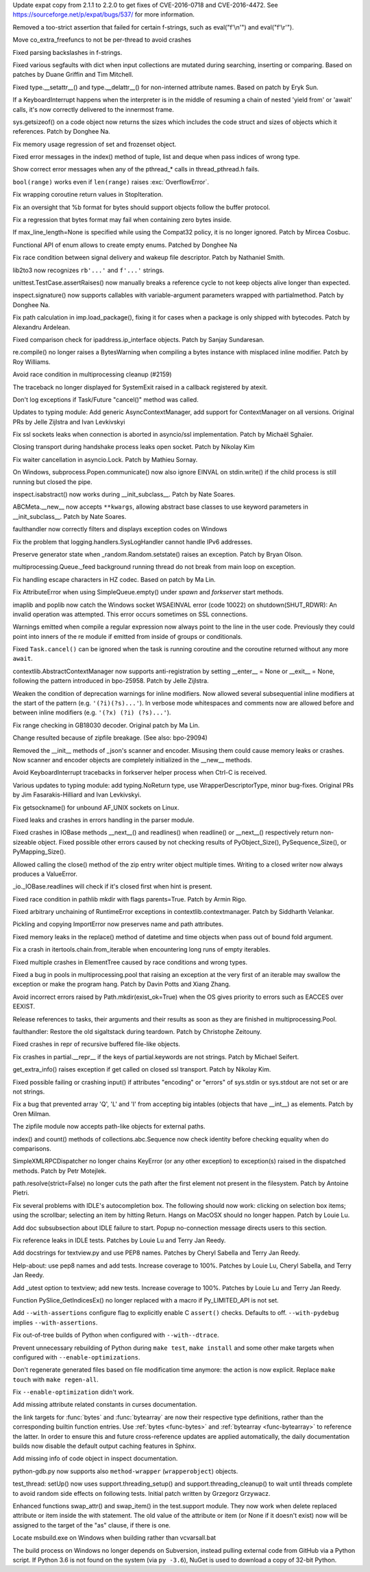 .. release date: 2017-06-17
.. bpo: 29591
.. date: 9966
.. nonce: ExKblw
.. original section: Library
.. section: Security

Update expat copy from 2.1.1 to 2.2.0 to get fixes of CVE-2016-0718 and
CVE-2016-4472. See https://sourceforge.net/p/expat/bugs/537/ for more
information.

..

.. bpo: 30682
.. date: 9989
.. nonce: zZm88E
.. section: Core and Builtins

Removed a too-strict assertion that failed for certain f-strings, such as
eval("f'\\\n'") and eval("f'\\\r'").

..

.. bpo: 30604
.. date: 9988
.. nonce: W47hPY
.. section: Core and Builtins

Move co_extra_freefuncs to not be per-thread to avoid crashes

..

.. bpo: 29104
.. date: 9987
.. nonce: u26yCx
.. section: Core and Builtins

Fixed parsing backslashes in f-strings.

..

.. bpo: 27945
.. date: 9986
.. nonce: p29r3O
.. section: Core and Builtins

Fixed various segfaults with dict when input collections are mutated during
searching, inserting or comparing.  Based on patches by Duane Griffin and
Tim Mitchell.

..

.. bpo: 25794
.. date: 9985
.. nonce: xfPwqm
.. section: Core and Builtins

Fixed type.__setattr__() and type.__delattr__() for non-interned attribute
names.  Based on patch by Eryk Sun.

..

.. bpo: 30039
.. date: 9984
.. nonce: e0u4DG
.. section: Core and Builtins

If a KeyboardInterrupt happens when the interpreter is in the middle of
resuming a chain of nested 'yield from' or 'await' calls, it's now correctly
delivered to the innermost frame.

..

.. bpo: 12414
.. date: 9983
.. nonce: T9ix8O
.. section: Core and Builtins

sys.getsizeof() on a code object now returns the sizes which includes the
code struct and sizes of objects which it references. Patch by Donghee Na.

..

.. bpo: 29949
.. date: 9982
.. nonce: DevGPS
.. section: Core and Builtins

Fix memory usage regression of set and frozenset object.

..

.. bpo: 29935
.. date: 9981
.. nonce: vgjdJo
.. section: Core and Builtins

Fixed error messages in the index() method of tuple, list and deque when
pass indices of wrong type.

..

.. bpo: 29859
.. date: 9980
.. nonce: Z1MLcA
.. section: Core and Builtins

Show correct error messages when any of the pthread_* calls in
thread_pthread.h fails.

..

.. bpo: 28876
.. date: 9979
.. nonce: cU-sGT
.. section: Core and Builtins

``bool(range)`` works even if ``len(range)`` raises :exc:`OverflowError`.

..

.. bpo: 29600
.. date: 9978
.. nonce: 77wQ6C
.. section: Core and Builtins

Fix wrapping coroutine return values in StopIteration.

..

.. bpo: 28856
.. date: 9977
.. nonce: AFRmo4
.. section: Core and Builtins

Fix an oversight that %b format for bytes should support objects follow the
buffer protocol.

..

.. bpo: 29714
.. date: 9976
.. nonce: z-BhVd
.. section: Core and Builtins

Fix a regression that bytes format may fail when containing zero bytes
inside.

..

.. bpo: 29478
.. date: 9975
.. nonce: rTQ-qy
.. section: Core and Builtins

If max_line_length=None is specified while using the Compat32 policy, it is
no longer ignored.  Patch by Mircea Cosbuc.

..

.. bpo: 30616
.. date: 9974
.. nonce: I2mDTz
.. section: Library

Functional API of enum allows to create empty enums. Patched by Donghee Na

..

.. bpo: 30038
.. date: 9973
.. nonce: vb4DWk
.. section: Library

Fix race condition between signal delivery and wakeup file descriptor.
Patch by Nathaniel Smith.

..

.. bpo: 23894
.. date: 9972
.. nonce: k2pADV
.. section: Library

lib2to3 now recognizes ``rb'...'`` and ``f'...'`` strings.

..

.. bpo: 23890
.. date: 9971
.. nonce: GCFAAZ
.. section: Library

unittest.TestCase.assertRaises() now manually breaks a reference cycle to
not keep objects alive longer than expected.

..

.. bpo: 30149
.. date: 9970
.. nonce: hE649r
.. section: Library

inspect.signature() now supports callables with variable-argument parameters
wrapped with partialmethod. Patch by Donghee Na.

..

.. bpo: 30645
.. date: 9969
.. nonce: oYzbbW
.. section: Library

Fix path calculation in imp.load_package(), fixing it for cases when a
package is only shipped with bytecodes. Patch by Alexandru Ardelean.

..

.. bpo: 29931
.. date: 9968
.. nonce: tfcTwK
.. section: Library

Fixed comparison check for ipaddress.ip_interface objects. Patch by Sanjay
Sundaresan.

..

.. bpo: 30605
.. date: 9967
.. nonce: XqGz1r
.. section: Library

re.compile() no longer raises a BytesWarning when compiling a bytes instance
with misplaced inline modifier.  Patch by Roy Williams.

..

.. bpo: 24484
.. date: 9965
.. nonce: fNS32j
.. section: Library

Avoid race condition in multiprocessing cleanup (#2159)

..

.. bpo: 28994
.. date: 9964
.. nonce: 9vzun1
.. section: Library

The traceback no longer displayed for SystemExit raised in a callback
registered by atexit.

..

.. bpo: 30508
.. date: 9963
.. nonce: wNWRS2
.. section: Library

Don't log exceptions if Task/Future "cancel()" method was called.

..

.. bpo: 28556
.. date: 9962
.. nonce: mESP7G
.. section: Library

Updates to typing module: Add generic AsyncContextManager, add support for
ContextManager on all versions. Original PRs by Jelle Zijlstra and Ivan
Levkivskyi

..

.. bpo: 29870
.. date: 9961
.. nonce: p960Ih
.. section: Library

Fix ssl sockets leaks when connection is aborted in asyncio/ssl
implementation. Patch by Michaël Sghaïer.

..

.. bpo: 29743
.. date: 9960
.. nonce: en2P4s
.. section: Library

Closing transport during handshake process leaks open socket. Patch by
Nikolay Kim

..

.. bpo: 27585
.. date: 9959
.. nonce: 0Ugqqu
.. section: Library

Fix waiter cancellation in asyncio.Lock. Patch by Mathieu Sornay.

..

.. bpo: 30418
.. date: 9958
.. nonce: EwISQm
.. section: Library

On Windows, subprocess.Popen.communicate() now also ignore EINVAL on
stdin.write() if the child process is still running but closed the pipe.

..

.. bpo: 29822
.. date: 9957
.. nonce: G7dX13
.. section: Library

inspect.isabstract() now works during __init_subclass__.  Patch by Nate
Soares.

..

.. bpo: 29581
.. date: 9956
.. nonce: gHCrxP
.. section: Library

ABCMeta.__new__ now accepts ``**kwargs``, allowing abstract base classes to
use keyword parameters in __init_subclass__. Patch by Nate Soares.

..

.. bpo: 30557
.. date: 9955
.. nonce: uykrLf
.. section: Library

faulthandler now correctly filters and displays exception codes on Windows

..

.. bpo: 30378
.. date: 9954
.. nonce: R_19_5
.. section: Library

Fix the problem that logging.handlers.SysLogHandler cannot handle IPv6
addresses.

..

.. bpo: 29960
.. date: 9953
.. nonce: g0wr3r
.. section: Library

Preserve generator state when _random.Random.setstate() raises an exception.
Patch by Bryan Olson.

..

.. bpo: 30414
.. date: 9952
.. nonce: jGl1Lb
.. section: Library

multiprocessing.Queue._feed background running thread do not break from main
loop on exception.

..

.. bpo: 30003
.. date: 9951
.. nonce: BOl9HE
.. section: Library

Fix handling escape characters in HZ codec.  Based on patch by Ma Lin.

..

.. bpo: 30301
.. date: 9950
.. nonce: ywOkjN
.. section: Library

Fix AttributeError when using SimpleQueue.empty() under *spawn* and
*forkserver* start methods.

..

.. bpo: 30329
.. date: 9949
.. nonce: EuT36N
.. section: Library

imaplib and poplib now catch the Windows socket WSAEINVAL error (code 10022)
on shutdown(SHUT_RDWR): An invalid operation was attempted. This error
occurs sometimes on SSL connections.

..

.. bpo: 30375
.. date: 9948
.. nonce: 9c8qM7
.. section: Library

Warnings emitted when compile a regular expression now always point to the
line in the user code.  Previously they could point into inners of the re
module if emitted from inside of groups or conditionals.

..

.. bpo: 30048
.. date: 9947
.. nonce: ELRx8R
.. section: Library

Fixed ``Task.cancel()`` can be ignored when the task is running coroutine
and the coroutine returned without any more ``await``.

..

.. bpo: 30266
.. date: 9946
.. nonce: YJzHAH
.. section: Library

contextlib.AbstractContextManager now supports anti-registration by setting
__enter__ = None or __exit__ = None, following the pattern introduced in
bpo-25958. Patch by Jelle Zijlstra.

..

.. bpo: 30298
.. date: 9945
.. nonce: ZN-bWo
.. section: Library

Weaken the condition of deprecation warnings for inline modifiers. Now
allowed several subsequential inline modifiers at the start of the pattern
(e.g. ``'(?i)(?s)...'``).  In verbose mode whitespaces and comments now are
allowed before and between inline modifiers (e.g. ``'(?x) (?i) (?s)...'``).

..

.. bpo: 29990
.. date: 9944
.. nonce: HWV6KE
.. section: Library

Fix range checking in GB18030 decoder.  Original patch by Ma Lin.

..

.. bpo: 26293
.. date: 9943
.. nonce: wig0YG
.. section: Library

Change resulted because of zipfile breakage. (See also: bpo-29094)

..

.. bpo: 30243
.. date: 9942
.. nonce: RHQt0v
.. section: Library

Removed the __init__ methods of _json's scanner and encoder. Misusing them
could cause memory leaks or crashes.  Now scanner and encoder objects are
completely initialized in the __new__ methods.

..

.. bpo: 30185
.. date: 9941
.. nonce: Tiu1n8
.. section: Library

Avoid KeyboardInterrupt tracebacks in forkserver helper process when Ctrl-C
is received.

..

.. bpo: 28556
.. date: 9940
.. nonce: 51gjbP
.. section: Library

Various updates to typing module: add typing.NoReturn type, use
WrapperDescriptorType, minor bug-fixes.  Original PRs by Jim
Fasarakis-Hilliard and Ivan Levkivskyi.

..

.. bpo: 30205
.. date: 9939
.. nonce: BsxO34
.. section: Library

Fix getsockname() for unbound AF_UNIX sockets on Linux.

..

.. bpo: 30070
.. date: 9938
.. nonce: XM_B41
.. section: Library

Fixed leaks and crashes in errors handling in the parser module.

..

.. bpo: 30061
.. date: 9937
.. nonce: 2w_dX9
.. section: Library

Fixed crashes in IOBase methods __next__() and readlines() when readline()
or __next__() respectively return non-sizeable object. Fixed possible other
errors caused by not checking results of PyObject_Size(), PySequence_Size(),
or PyMapping_Size().

..

.. bpo: 30017
.. date: 9936
.. nonce: cKBuhU
.. section: Library

Allowed calling the close() method of the zip entry writer object multiple
times.  Writing to a closed writer now always produces a ValueError.

..

.. bpo: 30068
.. date: 9935
.. nonce: n4q47r
.. section: Library

_io._IOBase.readlines will check if it's closed first when hint is present.

..

.. bpo: 29694
.. date: 9934
.. nonce: LWKxb1
.. section: Library

Fixed race condition in pathlib mkdir with flags parents=True.  Patch by
Armin Rigo.

..

.. bpo: 29692
.. date: 9933
.. nonce: oyWrAE
.. section: Library

Fixed arbitrary unchaining of RuntimeError exceptions in
contextlib.contextmanager.  Patch by Siddharth Velankar.

..

.. bpo: 29998
.. date: 9932
.. nonce: poeIKD
.. section: Library

Pickling and copying ImportError now preserves name and path attributes.

..

.. bpo: 29953
.. date: 9931
.. nonce: Q1hSt-
.. section: Library

Fixed memory leaks in the replace() method of datetime and time objects when
pass out of bound fold argument.

..

.. bpo: 29942
.. date: 9930
.. nonce: CsGNuT
.. section: Library

Fix a crash in itertools.chain.from_iterable when encountering long runs of
empty iterables.

..

.. bpo: 27863
.. date: 9929
.. nonce: pPYHHI
.. section: Library

Fixed multiple crashes in ElementTree caused by race conditions and wrong
types.

..

.. bpo: 28699
.. date: 9928
.. nonce: wZztZP
.. section: Library

Fixed a bug in pools in multiprocessing.pool that raising an exception at
the very first of an iterable may swallow the exception or make the program
hang. Patch by Davin Potts and Xiang Zhang.

..

.. bpo: 25803
.. date: 9927
.. nonce: CPDR0W
.. section: Library

Avoid incorrect errors raised by Path.mkdir(exist_ok=True) when the OS gives
priority to errors such as EACCES over EEXIST.

..

.. bpo: 29861
.. date: 9926
.. nonce: t2ZoRK
.. section: Library

Release references to tasks, their arguments and their results as soon as
they are finished in multiprocessing.Pool.

..

.. bpo: 29884
.. date: 9925
.. nonce: kWXR8W
.. section: Library

faulthandler: Restore the old sigaltstack during teardown. Patch by
Christophe Zeitouny.

..

.. bpo: 25455
.. date: 9924
.. nonce: ZsahHN
.. section: Library

Fixed crashes in repr of recursive buffered file-like objects.

..

.. bpo: 29800
.. date: 9923
.. nonce: d2xASa
.. section: Library

Fix crashes in partial.__repr__ if the keys of partial.keywords are not
strings.  Patch by Michael Seifert.

..

.. bpo: 29742
.. date: 9922
.. nonce: 8hqfEO
.. section: Library

get_extra_info() raises exception if get called on closed ssl transport.
Patch by Nikolay Kim.

..

.. bpo: 8256
.. date: 9921
.. nonce: jAwGQH
.. section: Library

Fixed possible failing or crashing input() if attributes "encoding" or
"errors" of sys.stdin or sys.stdout are not set or are not strings.

..

.. bpo: 28298
.. date: 9920
.. nonce: xfm84U
.. section: Library

Fix a bug that prevented array 'Q', 'L' and 'I' from accepting big intables
(objects that have __int__) as elements.  Patch by Oren Milman.

..

.. bpo: 28231
.. date: 9919
.. nonce: MG1X09
.. section: Library

The zipfile module now accepts path-like objects for external paths.

..

.. bpo: 26915
.. date: 9918
.. nonce: qShJZO
.. section: Library

index() and count() methods of collections.abc.Sequence now check identity
before checking equality when do comparisons.

..

.. bpo: 29615
.. date: 9917
.. nonce: OpFKzg
.. section: Library

SimpleXMLRPCDispatcher no longer chains KeyError (or any other exception) to
exception(s) raised in the dispatched methods. Patch by Petr Motejlek.

..

.. bpo: 30177
.. date: 9916
.. nonce: JGIJNL
.. section: Library

path.resolve(strict=False) no longer cuts the path after the first element
not present in the filesystem.  Patch by Antoine Pietri.

..

.. bpo: 15786
.. date: 9915
.. nonce: _XRbaR
.. section: IDLE

Fix several problems with IDLE's autocompletion box. The following should
now work: clicking on selection box items; using the scrollbar; selecting an
item by hitting Return. Hangs on MacOSX should no longer happen. Patch by
Louie Lu.

..

.. bpo: 25514
.. date: 9914
.. nonce: 882pXa
.. section: IDLE

Add doc subsubsection about IDLE failure to start. Popup no-connection
message directs users to this section.

..

.. bpo: 30642
.. date: 9913
.. nonce: 3Zujzt
.. section: IDLE

Fix reference leaks in IDLE tests. Patches by Louie Lu and Terry Jan Reedy.

..

.. bpo: 30495
.. date: 9912
.. nonce: I3i5vL
.. section: IDLE

Add docstrings for textview.py and use PEP8 names. Patches by Cheryl Sabella
and Terry Jan Reedy.

..

.. bpo: 30290
.. date: 9911
.. nonce: fZ3kod
.. section: IDLE

Help-about: use pep8 names and add tests. Increase coverage to 100%. Patches
by Louie Lu, Cheryl Sabella, and Terry Jan Reedy.

..

.. bpo: 30303
.. date: 9910
.. nonce: 2L2F-4
.. section: IDLE

Add _utest option to textview; add new tests. Increase coverage to 100%.
Patches by Louie Lu and Terry Jan Reedy.

..

.. bpo: 27867
.. date: 9909
.. nonce: B46BRE
.. section: C API

Function PySlice_GetIndicesEx() no longer replaced with a macro if
Py_LIMITED_API is not set.

..

.. bpo: 29941
.. date: 9908
.. nonce: ylh45A
.. section: Build

Add ``--with-assertions`` configure flag to explicitly enable C ``assert()``
checks. Defaults to off. ``--with-pydebug`` implies ``--with-assertions``.

..

.. bpo: 28787
.. date: 9907
.. nonce: vhH_6a
.. section: Build

Fix out-of-tree builds of Python when configured with ``--with--dtrace``.

..

.. bpo: 29243
.. date: 9906
.. nonce: WDK4hT
.. section: Build

Prevent unnecessary rebuilding of Python during ``make test``, ``make
install`` and some other make targets when configured with
``--enable-optimizations``.

..

.. bpo: 23404
.. date: 9905
.. nonce: PdYVWg
.. section: Build

Don't regenerate generated files based on file modification time anymore:
the action is now explicit. Replace ``make touch`` with ``make regen-all``.

..

.. bpo: 29643
.. date: 9904
.. nonce: 4WLIJQ
.. section: Build

Fix ``--enable-optimization`` didn't work.

..

.. bpo: 30176
.. date: 9903
.. nonce: VivmCg
.. section: Documentation

Add missing attribute related constants in curses documentation.

..

.. bpo: 30052
.. date: 9902
.. nonce: TpmpaF
.. section: Documentation

the link targets for :func:`bytes` and :func:`bytearray` are now their
respective type definitions, rather than the corresponding builtin function
entries. Use :ref:`bytes <func-bytes>` and :ref:`bytearray <func-bytearray>`
to reference the latter.
In order to ensure this and future cross-reference updates are applied
automatically, the daily documentation builds now disable the default output
caching features in Sphinx.

..

.. bpo: 26985
.. date: 9901
.. nonce: NB5_9S
.. section: Documentation

Add missing info of code object in inspect documentation.

..

.. bpo: 29367
.. date: 9900
.. nonce: 4dOKL0
.. section: Tools/Demos

python-gdb.py now supports also ``method-wrapper`` (``wrapperobject``)
objects.

..

.. bpo: 30357
.. date: 9899
.. nonce: n4CPEa
.. section: Tests

test_thread: setUp() now uses support.threading_setup() and
support.threading_cleanup() to wait until threads complete to avoid random
side effects on following tests. Initial patch written by Grzegorz Grzywacz.

..

.. bpo: 30197
.. date: 9898
.. nonce: c5wRfu
.. section: Tests

Enhanced functions swap_attr() and swap_item() in the test.support module.
They now work when delete replaced attribute or item inside the with
statement.  The old value of the attribute or item (or None if it doesn't
exist) now will be assigned to the target of the "as" clause, if there is
one.

..

.. bpo: 30687
.. date: 9897
.. nonce: 8mqHnu
.. section: Windows

Locate msbuild.exe on Windows when building rather than vcvarsall.bat

..

.. bpo: 30450
.. date: 9896
.. nonce: qsaK8y
.. section: Windows

The build process on Windows no longer depends on Subversion, instead
pulling external code from GitHub via a Python script.  If Python 3.6 is not
found on the system (via ``py -3.6``), NuGet is used to download a copy of
32-bit Python.
